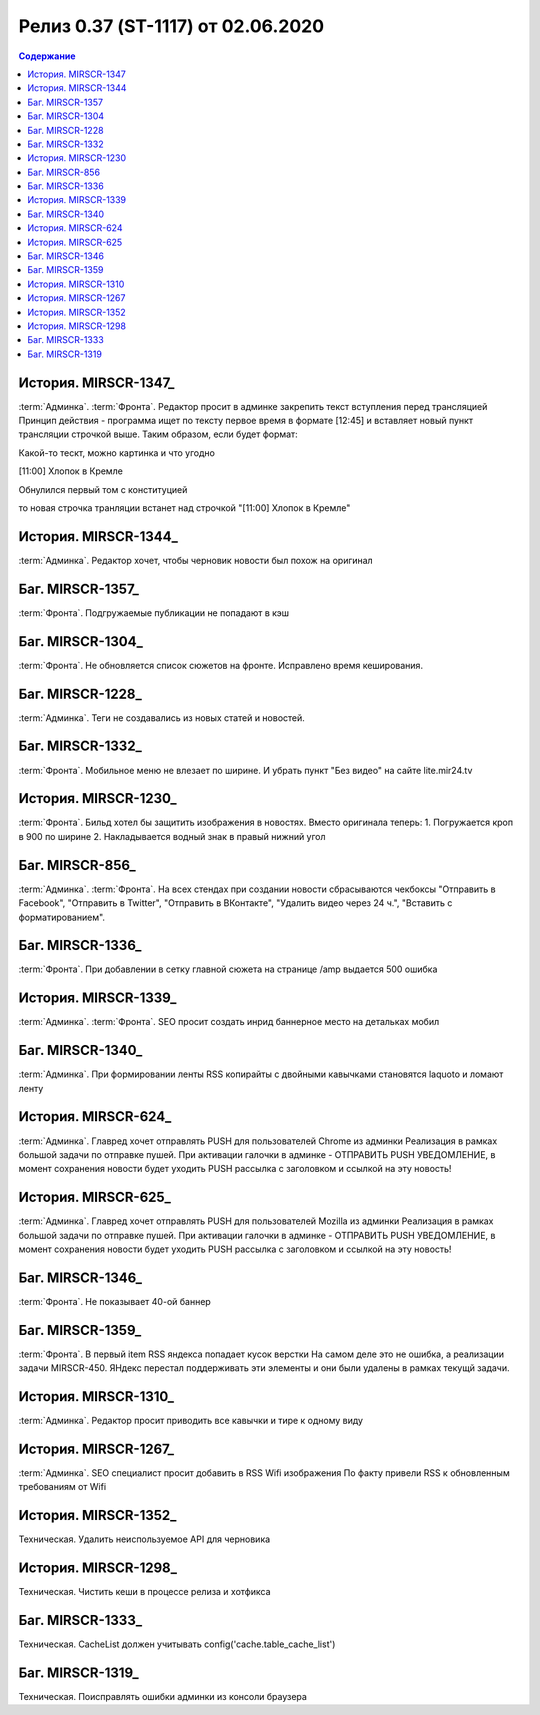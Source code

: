 ***********************************************
Релиз 0.37 (ST-1117) от 02.06.2020
***********************************************

.. _ST-11175: https://mir24tv.atlassian.net/browse/ST-1117

.. contents:: Содержание
   :depth: 2


История. MIRSCR-1347_
------------------------------------------
:term:`Админка`. :term:`Фронта`. Редактор просит в админке закрепить текст вступления перед трансляцией
Принцип действия - программа ищет по тексту первое время в формате [12:45] и вставляет новый пункт трансляции строчкой выше. 
Таким образом, если будет формат:

Какой-то тескт, можно картинка и что угодно

[11:00] Хлопок в Кремле

Обнулился первый том с конституцией

то новая строчка транляции встанет над строчкой "[11:00] Хлопок в Кремле"

История. MIRSCR-1344_
------------------------------------------
:term:`Админка`. Редактор хочет, чтобы черновик новости был похож на оригинал

Баг. MIRSCR-1357_
------------------------------------------
:term:`Фронта`. Подгружаемые публикации не попадают в кэш

Баг. MIRSCR-1304_
------------------------------------------
:term:`Фронта`. Не обновляется список сюжетов на фронте. Исправлено время кеширования.

Баг. MIRSCR-1228_
------------------------------------------
:term:`Админка`. Теги не создавались из новых статей и новостей.

Баг. MIRSCR-1332_
------------------------------------------
:term:`Фронта`. Мобильное меню не влезает по ширине. И убрать пункт "Без видео" на сайте lite.mir24.tv

История. MIRSCR-1230_
------------------------------------------
:term:`Фронта`.
Бильд хотел бы защитить изображения в новостях.
Вместо оригинала теперь:
1. Погружается кроп в 900 по ширине
2. Накладывается водный знак в правый нижний угол

Баг. MIRSCR-856_
------------------------------------------
:term:`Админка`. :term:`Фронта`. На всех стендах при создании новости сбрасываются чекбоксы "Отправить в Facebook", "Отправить в Twitter", "Отправить в ВКонтакте", "Удалить видео через 24 ч.", "Вставить с форматированием".

Баг. MIRSCR-1336_
------------------------------------------
:term:`Фронта`. При добавлении в сетку главной сюжета на странице /amp выдается 500 ошибка

История. MIRSCR-1339_
------------------------------------------
:term:`Админка`. :term:`Фронта`. SEO просит создать инрид баннерное место на детальках мобил

Баг. MIRSCR-1340_
------------------------------------------
:term:`Админка`. При формировании ленты RSS копирайты с двойными кавычками становятся laquoto и ломают ленту

История. MIRSCR-624_
------------------------------------------
:term:`Админка`. Главред хочет отправлять PUSH для пользователей Chrome из админки
Реализация в рамках большой задачи по отправке пушей. При активации галочки в админке - ОТПРАВИТЬ PUSH УВЕДОМЛЕНИЕ, в момент сохранения новости будет уходить PUSH рассылка с заголовком и ссылкой на эту новость!

История. MIRSCR-625_
------------------------------------------
:term:`Админка`. Главред хочет отправлять PUSH для пользователей Mozilla из админки
Реализация в рамках большой задачи по отправке пушей. При активации галочки в админке - ОТПРАВИТЬ PUSH УВЕДОМЛЕНИЕ, в момент сохранения новости будет уходить PUSH рассылка с заголовком и ссылкой на эту новость!

Баг. MIRSCR-1346_
------------------------------------------
:term:`Фронта`. Не показывает 40-ой баннер

Баг. MIRSCR-1359_
------------------------------------------
:term:`Фронта`. В первый item RSS яндекса попадает кусок верстки
На самом деле это не ошибка, а реализации задачи MIRSCR-450. ЯНдекс перестал поддерживать эти элементы и они были удалены в рамках текущй задачи.

История. MIRSCR-1310_
------------------------------------------
:term:`Админка`. Редактор просит приводить все кавычки и тире к одному виду

История. MIRSCR-1267_
------------------------------------------
:term:`Админка`. SEO специалист просит добавить в RSS Wifi изображения
По факту привели RSS к обновленным требованиям от Wifi

История. MIRSCR-1352_
------------------------------------------
Техническая. Удалить неиспользуемое API для черновика

История. MIRSCR-1298_
------------------------------------------
Техническая. Чистить кеши в процессе релиза и хотфикса

Баг. MIRSCR-1333_
------------------------------------------
Техническая. CacheList должен учитывать config('cache.table_cache_list')

Баг. MIRSCR-1319_
------------------------------------------
Техническая. Поисправлять ошибки админки из консоли браузера

